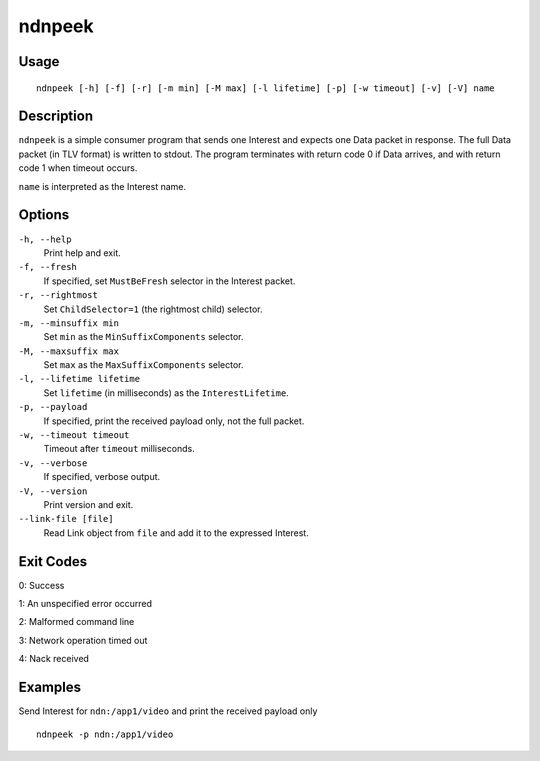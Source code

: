 ndnpeek
=======

Usage
-----

::

    ndnpeek [-h] [-f] [-r] [-m min] [-M max] [-l lifetime] [-p] [-w timeout] [-v] [-V] name

Description
-----------

``ndnpeek`` is a simple consumer program that sends one Interest and expects one Data
packet in response.  The full Data packet (in TLV format) is written to stdout.  The
program terminates with return code 0 if Data arrives, and with return code 1 when timeout
occurs.

``name`` is interpreted as the Interest name.

Options
-------

``-h, --help``
  Print help and exit.

``-f, --fresh``
  If specified, set ``MustBeFresh`` selector in the Interest packet.

``-r, --rightmost``
  Set ``ChildSelector=1`` (the rightmost child) selector.

``-m, --minsuffix min``
  Set ``min`` as the ``MinSuffixComponents`` selector.

``-M, --maxsuffix max``
  Set ``max`` as the ``MaxSuffixComponents`` selector.

``-l, --lifetime lifetime``
  Set ``lifetime`` (in milliseconds) as the ``InterestLifetime``.

``-p, --payload``
  If specified, print the received payload only, not the full packet.

``-w, --timeout timeout``
  Timeout after ``timeout`` milliseconds.

``-v, --verbose``
  If specified, verbose output.

``-V, --version``
  Print version and exit.

``--link-file [file]``
  Read Link object from ``file`` and add it to the expressed Interest.

Exit Codes
----------

0: Success

1: An unspecified error occurred

2: Malformed command line

3: Network operation timed out

4: Nack received

Examples
--------

Send Interest for ``ndn:/app1/video`` and print the received payload only

::

    ndnpeek -p ndn:/app1/video
